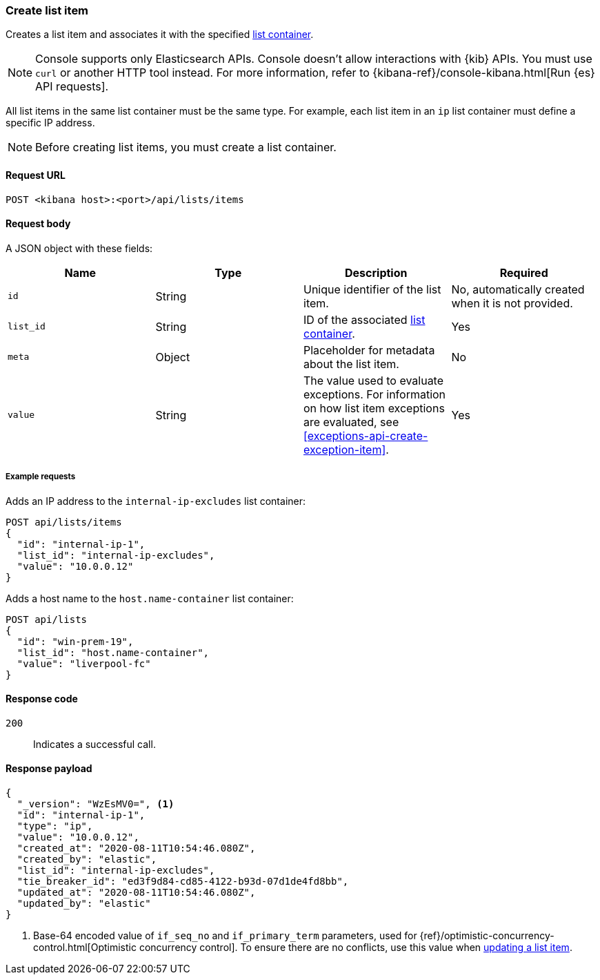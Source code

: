 [[lists-api-create-list-item]]
=== Create list item

Creates a list item and associates it with the specified
<<lists-api-create-container, list container>>.

NOTE: Console supports only Elasticsearch APIs. Console doesn't allow interactions with {kib} APIs. You must use `curl` or another HTTP tool instead. For more information, refer to {kibana-ref}/console-kibana.html[Run {es} API requests].

All list items in the same list container must be the same type. For example,
each list item in an `ip` list container must define a specific IP address.

NOTE: Before creating list items, you must create a list container.

==== Request URL

`POST <kibana host>:<port>/api/lists/items`

==== Request body

A JSON object with these fields:

[width="100%",options="header"]
|==============================================
|Name |Type |Description |Required

|`id` |String |Unique identifier of the list item. |No, automatically created
when it is not provided.
|`list_id` |String |ID of the associated <<lists-api-create-container, list container>>. |Yes
|`meta` |Object |Placeholder for metadata about the list item. |No
|`value` |String |The value used to evaluate exceptions. For information on how
list item exceptions are evaluated, see
<<exceptions-api-create-exception-item>>. |Yes

|==============================================

===== Example requests

Adds an IP address to the `internal-ip-excludes` list container:

[source,console]
--------------------------------------------------
POST api/lists/items
{
  "id": "internal-ip-1",
  "list_id": "internal-ip-excludes",
  "value": "10.0.0.12"
}
--------------------------------------------------
// KIBANA

Adds a host name to the `host.name-container` list container:

[source,console]
--------------------------------------------------
POST api/lists
{
  "id": "win-prem-19",
  "list_id": "host.name-container",
  "value": "liverpool-fc"
}
--------------------------------------------------
// KIBANA



==== Response code

`200`::
    Indicates a successful call.

==== Response payload

[source,json]
--------------------------------------------------
{
  "_version": "WzEsMV0=", <1>
  "id": "internal-ip-1",
  "type": "ip",
  "value": "10.0.0.12",
  "created_at": "2020-08-11T10:54:46.080Z",
  "created_by": "elastic",
  "list_id": "internal-ip-excludes",
  "tie_breaker_id": "ed3f9d84-cd85-4122-b93d-07d1de4fd8bb",
  "updated_at": "2020-08-11T10:54:46.080Z",
  "updated_by": "elastic"
}
--------------------------------------------------

<1> Base-64 encoded value of `if_seq_no` and `if_primary_term` parameters, used
for {ref}/optimistic-concurrency-control.html[Optimistic concurrency control].
To ensure there are no conflicts, use this value when
<<lists-api-update-item, updating a list item>>.

